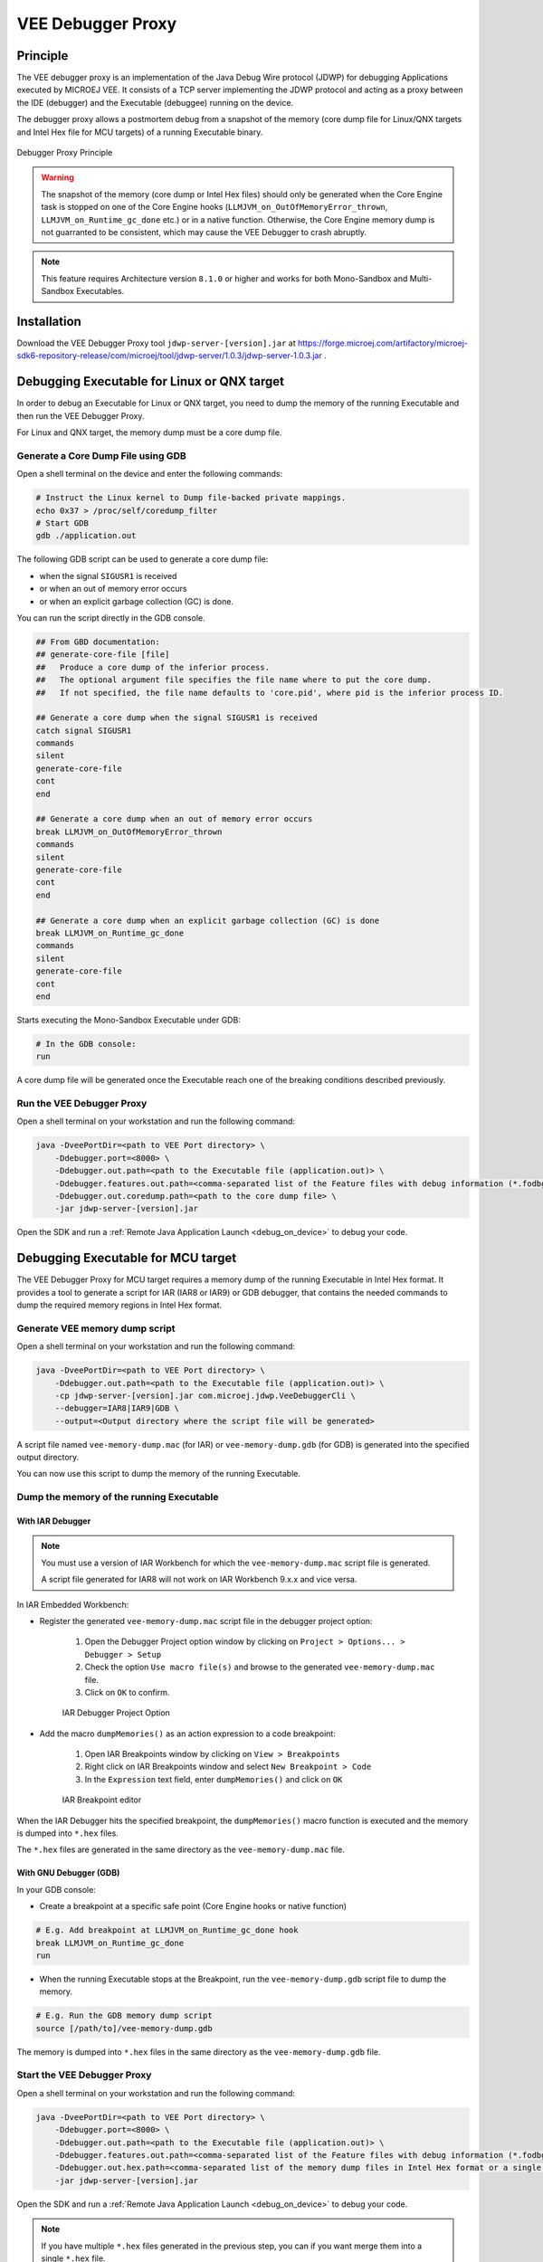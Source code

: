 ..  _debugger_proxy:

VEE Debugger Proxy
##################

Principle
=========

The VEE debugger proxy is an implementation of the Java Debug Wire protocol (JDWP) for debugging Applications executed by MICROEJ VEE.
It consists of a TCP server implementing the JDWP protocol and acting as a proxy between the IDE (debugger) and the Executable (debuggee) running on the device.

The debugger proxy allows a postmortem debug from a snapshot of the memory (core dump file for Linux/QNX targets and Intel Hex file for MCU targets) of a running Executable binary.

.. figure:: images/debugger_proxy1.png
   :alt: Debugger Proxy Principle
   :align: center
   :scale: 70%

   Debugger Proxy Principle

.. warning::
    
    The snapshot of the memory (core dump or Intel Hex files) should only be generated when the Core Engine task is stopped on one of the Core Engine hooks (``LLMJVM_on_OutOfMemoryError_thrown``, ``LLMJVM_on_Runtime_gc_done`` etc.) or in a native function. 
    Otherwise, the Core Engine memory dump is not guarranted to be consistent, which may cause the VEE Debugger to crash abruptly. 

.. note::
    This feature requires Architecture version ``8.1.0`` or higher and works for both Mono-Sandbox and Multi-Sandbox Executables.

Installation
============

Download the VEE Debugger Proxy tool ``jdwp-server-[version].jar`` at https://forge.microej.com/artifactory/microej-sdk6-repository-release/com/microej/tool/jdwp-server/1.0.3/jdwp-server-1.0.3.jar .

Debugging Executable for Linux or QNX target
============================================

In order to debug an Executable for Linux or QNX target, you need to dump the memory of the running Executable and then run the VEE Debugger Proxy.

For Linux and QNX target, the memory dump must be a core dump file.

Generate a Core Dump File using GDB
-----------------------------------

Open a shell terminal on the device and enter the following commands:

.. code-block:: sh

    # Instruct the Linux kernel to Dump file-backed private mappings.
    echo 0x37 > /proc/self/coredump_filter
    # Start GDB
    gdb ./application.out

The following GDB script can be used to generate a core dump file:

- when the signal ``SIGUSR1`` is received
- or when an out of memory error occurs 
- or when an explicit garbage collection (GC) is done.

You can run the script directly in the GDB console.

.. code-block:: sh

   ## From GBD documentation:
   ## generate-core-file [file]
   ##   Produce a core dump of the inferior process.
   ##   The optional argument file specifies the file name where to put the core dump.
   ##   If not specified, the file name defaults to 'core.pid', where pid is the inferior process ID.

   ## Generate a core dump when the signal SIGUSR1 is received
   catch signal SIGUSR1
   commands 
   silent
   generate-core-file
   cont
   end

   ## Generate a core dump when an out of memory error occurs
   break LLMJVM_on_OutOfMemoryError_thrown
   commands 
   silent
   generate-core-file
   cont
   end

   ## Generate a core dump when an explicit garbage collection (GC) is done
   break LLMJVM_on_Runtime_gc_done
   commands 
   silent
   generate-core-file
   cont
   end

Starts executing the Mono-Sandbox Executable under GDB:

.. code-block:: sh

    # In the GDB console:
    run


A core dump file will be generated once the Executable reach one of the breaking conditions described previously.

Run the VEE Debugger Proxy
--------------------------

Open a shell terminal on your workstation and run the following command:

.. code-block:: sh

    java -DveePortDir=<path to VEE Port directory> \
        -Ddebugger.port=<8000> \
        -Ddebugger.out.path=<path to the Executable file (application.out)> \
        -Ddebugger.features.out.path=<comma-separated list of the Feature files with debug information (*.fodbg files). To be used if you want to debug an installed Sandboxed Application> \
        -Ddebugger.out.coredump.path=<path to the core dump file> \
        -jar jdwp-server-[version].jar


Open the SDK and run a :ref:`Remote Java Application Launch <debug_on_device>` to debug your code.

Debugging Executable for MCU target
===================================

The VEE Debugger Proxy for MCU target requires a memory dump of the running Executable in Intel Hex format.
It provides a tool to generate a script for IAR (IAR8 or IAR9) or GDB debugger, that contains the needed commands to dump the required memory regions in Intel Hex format.

.. _generate_vee_memory_dump_script:

Generate VEE memory dump script
-------------------------------

Open a shell terminal on your workstation and run the following command:

.. code-block:: sh

    java -DveePortDir=<path to VEE Port directory> \
        -Ddebugger.out.path=<path to the Executable file (application.out)> \
        -cp jdwp-server-[version].jar com.microej.jdwp.VeeDebuggerCli \
        --debugger=IAR8|IAR9|GDB \
        --output=<Output directory where the script file will be generated>

A script file named ``vee-memory-dump.mac`` (for IAR) or ``vee-memory-dump.gdb`` (for GDB) is generated into the specified output directory.

You can now use this script to dump the memory of the running Executable.

Dump the memory of the running Executable
-----------------------------------------

With IAR Debugger
~~~~~~~~~~~~~~~~~

.. note::
    You must use a version of IAR Workbench for which the ``vee-memory-dump.mac`` script file is generated.

    A script file generated for IAR8 will not work on IAR Workbench 9.x.x and vice versa.
  
In IAR Embedded Workbench:

- Register the generated ``vee-memory-dump.mac`` script file in the debugger project option:
  
   #. Open the Debugger Project option window by clicking on ``Project > Options... > Debugger > Setup``
   #. Check the option ``Use macro file(s)`` and browse to the generated ``vee-memory-dump.mac`` file.
   #. Click on ``OK`` to confirm.
    
   .. figure:: images/iar-cspy1.png
      :alt: IAR Embedded Workbench Debugger Project Option
      :align: center

      IAR Debugger Project Option

- Add the macro ``dumpMemories()`` as an action expression to a code breakpoint:

   #. Open IAR Breakpoints window by clicking on ``View > Breakpoints``
   #. Right click on IAR Breakpoints window and select ``New Breakpoint > Code``
   #. In the ``Expression`` text field, enter  ``dumpMemories()`` and click on ``OK``

   .. figure:: images/iar-cspy2.png
      :alt: IAR Breakpoint editor
      :align: center

      IAR Breakpoint editor

When the IAR Debugger hits the specified breakpoint, the ``dumpMemories()`` macro function is executed and the memory is dumped into ``*.hex`` files.

The ``*.hex`` files are generated in the same directory as the ``vee-memory-dump.mac`` file.

With GNU Debugger (GDB)
~~~~~~~~~~~~~~~~~~~~~~~

In your GDB console:

- Create a breakpoint at a specific safe point (Core Engine hooks or native function)

.. code-block:: sh

    # E.g. Add breakpoint at LLMJVM_on_Runtime_gc_done hook
    break LLMJVM_on_Runtime_gc_done
    run

- When the running Executable stops at the Breakpoint, run the ``vee-memory-dump.gdb`` script file to dump the memory.

.. code-block:: sh

    # E.g. Run the GDB memory dump script
    source [/path/to]/vee-memory-dump.gdb

The memory is dumped into ``*.hex`` files in the same directory as the ``vee-memory-dump.gdb`` file.

Start the VEE Debugger Proxy
----------------------------

Open a shell terminal on your workstation and run the following command:

.. code-block:: sh

    java -DveePortDir=<path to VEE Port directory> \
        -Ddebugger.port=<8000> \
        -Ddebugger.out.path=<path to the Executable file (application.out)> \
        -Ddebugger.features.out.path=<comma-separated list of the Feature files with debug information (*.fodbg files). To be used if you want to debug an installed Sandboxed Application> \
        -Ddebugger.out.hex.path=<comma-separated list of the memory dump files in Intel Hex format or a single file containg all the dumped memory> \
        -jar jdwp-server-[version].jar

Open the SDK and run a :ref:`Remote Java Application Launch <debug_on_device>` to debug your code.


.. note:: 

    If you have multiple ``*.hex`` files generated in the previous step, you can if you want merge them into a single ``*.hex`` file.

    It will be easier to use a single ``*.hex`` file than multiple files in the Debugger Proxy command line.

    You can run the following shell script to merge all the ``*.hex`` files into a single file called ``all.hex`` for example.

    Make sure to move to the directory where ``*.hex`` files are generated before running the script.

    - On Windows workstation
  
    .. code-block:: batch
        
        set ALL_HEX="all.hex"
        rem delete all.hex file if it exists
        if exist "%ALL_HEX%" (del /f %ALL_HEX%)
        rem merge all the *.hex files
        copy /b *.hex %ALL_HEX%

    - On Linux workstation
  
    .. code-block:: bash

        #!/usr/bin/bash
        ALL_HEX="all.hex"
        #delete all.hex file if it exists
        test -f $ALL_HEX && rm $ALL_HEX
        #merge all the *.hex files
        cat *.hex > $ALL_HEX

    Now, use this single ``all.hex`` file as value to the Debugger Proxy option ``-Ddebugger.out.hex.path``

Update the state of the 'debugged' application
----------------------------------------------

While the VEE Debugger Proxy is running, and you want to debug your application using a new memory dump, you don't need to stop and restart the VEE Debugger Proxy. 
Simply overwrite the old memory dump files with the new ones, then relaunch the :ref:`Remote Java Application Launch <debug_on_device>`.


VEE Debugger Proxy Options Summary
==================================

* **veePortDir**: The path to the VEE Port directory (must point to the `source` folder of the VEE Port.).
* **debugger.port**: The TCP server port, defaults to ``8000``.
* **debugger.out.path**: The Path to the Executable file to debug (``application.out``).
* **debugger.features.out.path**: comma-separated list of the Feature files with debug information (``*.fodbg files``). This option must be used if you want to debug an installed Sandboxed Application. In this case, note that the specified Executable in ``debugger.out.path`` option must be the Multi-Sandbox Executable.
* **debugger.out.coredump.path**: The Path to the core dump file (conflict with **debugger.out.hex.path** option).
* **debugger.out.hex.path**: The Path to the memory dump files in Intel Hex format (conflict with **debugger.out.coredump.path** option).
  If you have multiple Intel Hex files, you can either merge them into a single file or list them with a comma separator, such as ``[/path/to]/java_heap.hex,[/path/to]/java_stacks.hex,[/path/to]/vm_instance.hex``.

Troubleshooting
===============

You may encounter some command line issues if you try to run the proxy on Windows Powershell. 

On Windows workstation, we recommend using ``CMD`` Command Prompt instead.

..
   | Copyright 2022-2024, MicroEJ Corp. Content in this space is free 
   for read and redistribute. Except if otherwise stated, modification 
   is subject to MicroEJ Corp prior approval.
   | MicroEJ is a trademark of MicroEJ Corp. All other trademarks and 
   copyrights are the property of their respective owners.